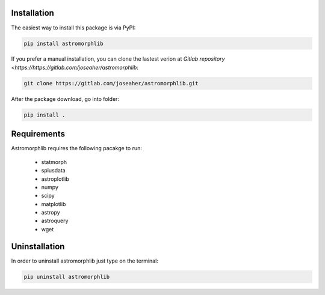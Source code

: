 
Installation
============

The easiest way to install this package is via PyPI:

.. code:: bash

    pip install astromorphlib

If you prefer a manual installation, you can clone the
lastest verion at `Gitlab repository <https://https://gitlab.com/joseaher/astromorphlib`:

.. code:: bash

    git clone https://gitlab.com/joseaher/astromorphlib.git

After the package download, go into folder:

.. code:: bash

    pip install .


Requirements
=============

Astromorphlib requires the following pacakge to run:

    * statmorph
    * splusdata
    * astroplotlib
    * numpy
    * scipy
    * matplotlib
    * astropy
    * astroquery
    * wget


Uninstallation
=============

In order to uninstall astromorphlib just type on the terminal:

.. code:: bash

   pip uninstall astromorphlib
